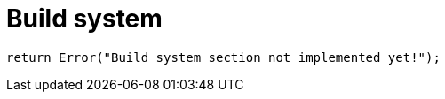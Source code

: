 = Build system
:page-nav_order: 80

[source,cpp]
----
return Error("Build system section not implemented yet!");
----

